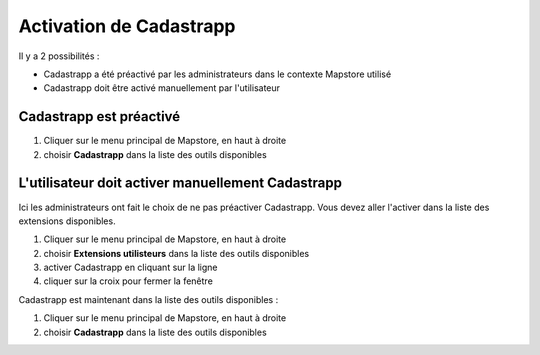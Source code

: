 Activation de Cadastrapp
========================

Il y a 2 possibilités :

* Cadastrapp a été préactivé par les administrateurs dans le contexte Mapstore utilisé
* Cadastrapp doit être activé manuellement par l'utilisateur


Cadastrapp est préactivé
------------------------

#. Cliquer sur le menu principal de Mapstore, en haut à droite
#. choisir **Cadastrapp** dans la liste des outils disponibles

.. image::  _images/activation1.gif
    :width: 800px
    :align: center
    :alt: Charger le module de consultation du cadastre



L'utilisateur doit activer manuellement Cadastrapp
--------------------------------------------------

Ici les administrateurs ont fait le choix de ne pas préactiver Cadastrapp. Vous devez aller l'activer dans la liste des extensions disponibles.


#. Cliquer sur le menu principal de Mapstore, en haut à droite
#. choisir **Extensions utilisteurs** dans la liste des outils disponibles
#. activer Cadastrapp en cliquant sur la ligne
#. cliquer sur la croix pour fermer la fenêtre

Cadastrapp est maintenant dans la liste des outils disponibles :

#. Cliquer sur le menu principal de Mapstore, en haut à droite
#. choisir **Cadastrapp** dans la liste des outils disponibles